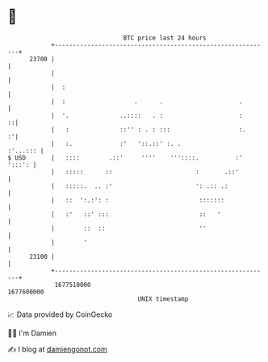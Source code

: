 * 👋

#+begin_example
                                   BTC price last 24 hours                    
               +------------------------------------------------------------+ 
         23700 |                                                            | 
               |                                                            | 
               |  :                                                         | 
               |  :                   .      .                     .        | 
               |  '.              ..::::   . :                     :      ::| 
               |   :              ::'' : . : :::                   :.     :'| 
               |   :.             :'   '::.::' :. .                :'...::: | 
   $ USD       |   ::::        .::'     ''''    '''::::.          :' ':::': | 
               |   :::::      ::                       :       .::'         | 
               |   :::::.  .. :'                       ': .:: .:            | 
               |   ::  ':.:': :                         :::::::             | 
               |   :'   ::' :::                         ::   '              | 
               |        ::  ::                          ''                  | 
               |        '                                                   | 
         23100 |                                                            | 
               +------------------------------------------------------------+ 
                1677510000                                        1677600000  
                                       UNIX timestamp                         
#+end_example
📈 Data provided by CoinGecko

🧑‍💻 I'm Damien

✍️ I blog at [[https://www.damiengonot.com][damiengonot.com]]

